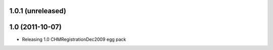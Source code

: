 1.0.1 (unreleased)
-----------------------

1.0 (2011-10-07)
-----------------------
* Releasing 1.0 CHMRegistrationDec2009 egg pack
